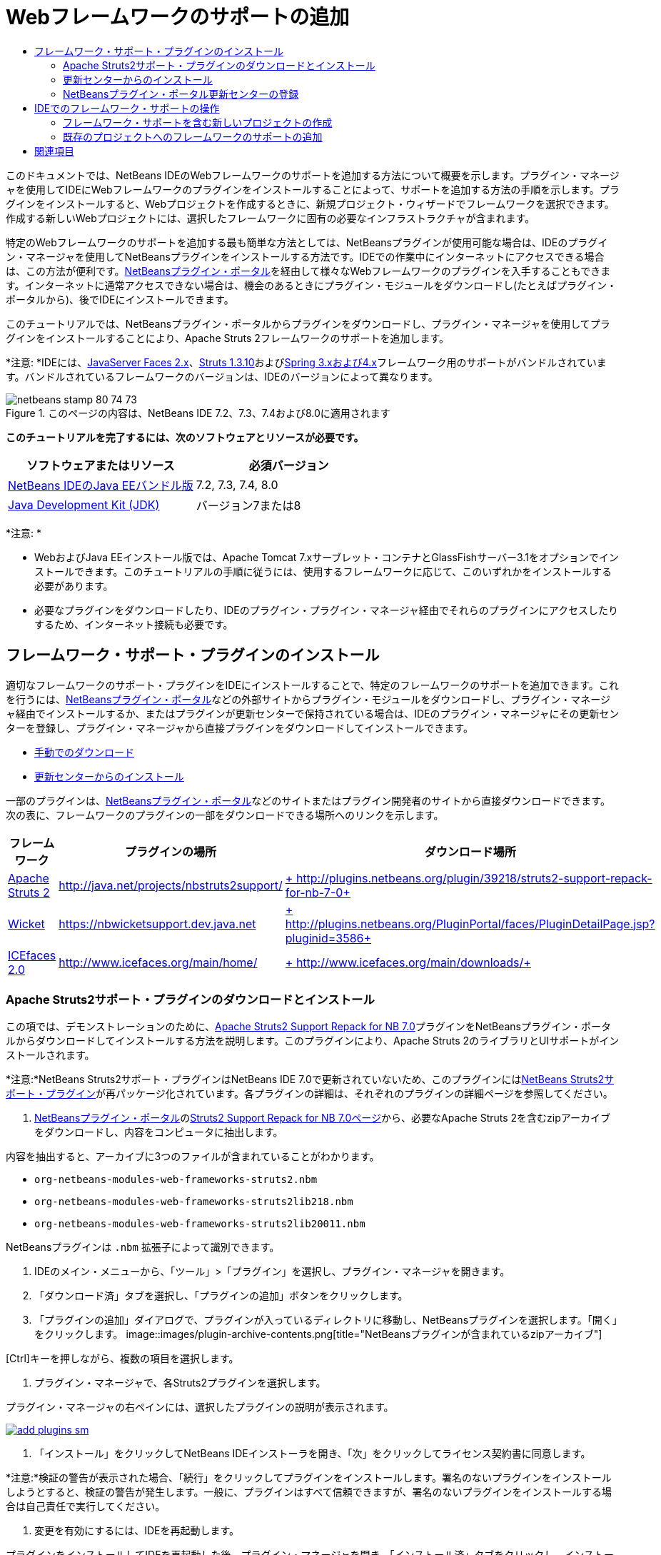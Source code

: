 // 
//     Licensed to the Apache Software Foundation (ASF) under one
//     or more contributor license agreements.  See the NOTICE file
//     distributed with this work for additional information
//     regarding copyright ownership.  The ASF licenses this file
//     to you under the Apache License, Version 2.0 (the
//     "License"); you may not use this file except in compliance
//     with the License.  You may obtain a copy of the License at
// 
//       http://www.apache.org/licenses/LICENSE-2.0
// 
//     Unless required by applicable law or agreed to in writing,
//     software distributed under the License is distributed on an
//     "AS IS" BASIS, WITHOUT WARRANTIES OR CONDITIONS OF ANY
//     KIND, either express or implied.  See the License for the
//     specific language governing permissions and limitations
//     under the License.
//

= Webフレームワークのサポートの追加
:jbake-type: tutorial
:jbake-tags: tutorials 
:jbake-status: published
:icons: font
:syntax: true
:source-highlighter: pygments
:toc: left
:toc-title:
:description: Webフレームワークのサポートの追加 - Apache NetBeans
:keywords: Apache NetBeans, Tutorials, Webフレームワークのサポートの追加

このドキュメントでは、NetBeans IDEのWebフレームワークのサポートを追加する方法について概要を示します。プラグイン・マネージャを使用してIDEにWebフレームワークのプラグインをインストールすることによって、サポートを追加する方法の手順を示します。プラグインをインストールすると、Webプロジェクトを作成するときに、新規プロジェクト・ウィザードでフレームワークを選択できます。作成する新しいWebプロジェクトには、選択したフレームワークに固有の必要なインフラストラクチャが含まれます。

特定のWebフレームワークのサポートを追加する最も簡単な方法としては、NetBeansプラグインが使用可能な場合は、IDEのプラグイン・マネージャを使用してNetBeansプラグインをインストールする方法です。IDEでの作業中にインターネットにアクセスできる場合は、この方法が便利です。link:http://plugins.netbeans.org/PluginPortal/[+NetBeansプラグイン・ポータル+]を経由して様々なWebフレームワークのプラグインを入手することもできます。インターネットに通常アクセスできない場合は、機会のあるときにプラグイン・モジュールをダウンロードし(たとえばプラグイン・ポータルから)、後でIDEにインストールできます。

このチュートリアルでは、NetBeansプラグイン・ポータルからプラグインをダウンロードし、プラグイン・マネージャを使用してプラグインをインストールすることにより、Apache Struts 2フレームワークのサポートを追加します。

*注意: *IDEには、link:../../docs/web/jsf20-support.html[+JavaServer Faces 2.x+]、link:../../docs/web/quickstart-webapps-struts.html[+Struts 1.3.10+]およびlink:../../docs/web/quickstart-webapps-spring.html[+Spring 3.xおよび4.x+]フレームワーク用のサポートがバンドルされています。バンドルされているフレームワークのバージョンは、IDEのバージョンによって異なります。


image::images/netbeans-stamp-80-74-73.png[title="このページの内容は、NetBeans IDE 7.2、7.3、7.4および8.0に適用されます"]


*このチュートリアルを完了するには、次のソフトウェアとリソースが必要です。*

|===
|ソフトウェアまたはリソース |必須バージョン 

|link:https://netbeans.org/downloads/index.html[+NetBeans IDEのJava EEバンドル版+] |7.2, 7.3, 7.4, 8.0 

|link:http://www.oracle.com/technetwork/java/javase/downloads/index.html[+Java Development Kit (JDK)+] |バージョン7または8 
|===

*注意: *

* WebおよびJava EEインストール版では、Apache Tomcat 7.xサーブレット・コンテナとGlassFishサーバー3.1をオプションでインストールできます。このチュートリアルの手順に従うには、使用するフレームワークに応じて、このいずれかをインストールする必要があります。
* 必要なプラグインをダウンロードしたり、IDEのプラグイン・プラグイン・マネージャ経由でそれらのプラグインにアクセスしたりするため、インターネット接続も必要です。


== フレームワーク・サポート・プラグインのインストール

適切なフレームワークのサポート・プラグインをIDEにインストールすることで、特定のフレームワークのサポートを追加できます。これを行うには、link:http://plugins.netbeans.org/PluginPortal/[+NetBeansプラグイン・ポータル+]などの外部サイトからプラグイン・モジュールをダウンロードし、プラグイン・マネージャ経由でインストールするか、またはプラグインが更新センターで保持されている場合は、IDEのプラグイン・マネージャにその更新センターを登録し、プラグイン・マネージャから直接プラグインをダウンロードしてインストールできます。

* <<manually,手動でのダウンロード>>
* <<updateCenter,更新センターからのインストール>>

一部のプラグインは、link:http://plugins.netbeans.org/PluginPortal/[+NetBeansプラグイン・ポータル+]などのサイトまたはプラグイン開発者のサイトから直接ダウンロードできます。次の表に、フレームワークのプラグインの一部をダウンロードできる場所へのリンクを示します。

|===
|フレームワーク |プラグインの場所 |ダウンロード場所 

|link:http://struts.apache.org/[+Apache Struts 2+] |link:http://java.net/projects/nbstruts2support/[+http://java.net/projects/nbstruts2support/+] |link:http://plugins.netbeans.org/plugin/39218/struts2-support-repack-for-nb-7-0[+ http://plugins.netbeans.org/plugin/39218/struts2-support-repack-for-nb-7-0+] 

|link:http://wicket.apache.org/[+Wicket+] |link:http://nbwicketsupport.dev.java.net/[+https://nbwicketsupport.dev.java.net+] |link:http://plugins.netbeans.org/PluginPortal/faces/PluginDetailPage.jsp?pluginid=3586[+ http://plugins.netbeans.org/PluginPortal/faces/PluginDetailPage.jsp?pluginid=3586+] 

|link:http://www.icefaces.org/main/home/[+ICEfaces 2.0+] |link:http://www.icefaces.org/main/home/[+http://www.icefaces.org/main/home/+] |link:http://www.icefaces.org/main/downloads/[+ http://www.icefaces.org/main/downloads/+] 
|===


=== Apache Struts2サポート・プラグインのダウンロードとインストール

この項では、デモンストレーションのために、link:http://plugins.netbeans.org/plugin/39218/struts2-support-repack-for-nb-7-0[+Apache Struts2 Support Repack for NB 7.0+]プラグインをNetBeansプラグイン・ポータルからダウンロードしてインストールする方法を説明します。このプラグインにより、Apache Struts 2のライブラリとUIサポートがインストールされます。

*注意:*NetBeans Struts2サポート・プラグインはNetBeans IDE 7.0で更新されていないため、このプラグインにはlink:http://java.net/projects/nbstruts2support/[+NetBeans Struts2サポート・プラグイン+]が再パッケージ化されています。各プラグインの詳細は、それぞれのプラグインの詳細ページを参照してください。

1. link:http://plugins.netbeans.org/PluginPortal/[+NetBeansプラグイン・ポータル+]のlink:http://plugins.netbeans.org/plugin/39218/struts2-support-repack-for-nb-7-0[+Struts2 Support Repack for NB 7.0ページ+]から、必要なApache Struts 2を含むzipアーカイブをダウンロードし、内容をコンピュータに抽出します。

内容を抽出すると、アーカイブに3つのファイルが含まれていることがわかります。

*  ``org-netbeans-modules-web-frameworks-struts2.nbm`` 
*  ``org-netbeans-modules-web-frameworks-struts2lib218.nbm`` 
*  ``org-netbeans-modules-web-frameworks-struts2lib20011.nbm`` 

NetBeansプラグインは ``.nbm`` 拡張子によって識別できます。

2. IDEのメイン・メニューから、「ツール」>「プラグイン」を選択し、プラグイン・マネージャを開きます。
3. 「ダウンロード済」タブを選択し、「プラグインの追加」ボタンをクリックします。
4. 「プラグインの追加」ダイアログで、プラグインが入っているディレクトリに移動し、NetBeansプラグインを選択します。「開く」をクリックします。
image::images/plugin-archive-contents.png[title="NetBeansプラグインが含まれているzipアーカイブ"]

[Ctrl]キーを押しながら、複数の項目を選択します。

5. プラグイン・マネージャで、各Struts2プラグインを選択します。

プラグイン・マネージャの右ペインには、選択したプラグインの説明が表示されます。

[.feature]
--
image::images/add-plugins-sm.png[role="left", link="images/add-plugins.png"]
--
6. 「インストール」をクリックしてNetBeans IDEインストーラを開き、「次」をクリックしてライセンス契約書に同意します。

*注意:*検証の警告が表示された場合、「続行」をクリックしてプラグインをインストールします。署名のないプラグインをインストールしようとすると、検証の警告が発生します。一般に、プラグインはすべて信頼できますが、署名のないプラグインをインストールする場合は自己責任で実行してください。

7. 変更を有効にするには、IDEを再起動します。

プラグインをインストールしてIDEを再起動した後、プラグイン・マネージャを開き、「インストール済」タブをクリックし、インストール済プラグインのリストでプラグインを見つけることで、プラグインがインストールされたことを確認できます。


=== 更新センターからのインストール

更新センターでフレームワークのサポート・プラグインが保持されている場合、その更新センターをIDEにインストールすることを検討してください。これにより、プラグイン・マネージャから直接フレームワークのサポート・プラグインをインストールできます。また、更新センターで保持されているプラグインに行われた更新をプラグイン・マネージャがログ記録するため、インストールしたプラグインを最新に保つための単純で効果的な手段になります。

IDEには、デフォルトで様々な更新センターがすでに登録されています。現在登録されている更新センターのリストを表示するには、プラグイン・マネージャ(「ツール」>「プラグイン」)を開き、「設定」タブを選択します。

[.feature]
--
image::images/pluginsmanager-settings-sm.png[role="left", link="images/pluginsmanager-settings.png"]
--

新しい更新センターを登録する場合は、「設定」タブの「追加」ボタンをクリックし、更新センター・カスタマイザに詳細を入力します。

image::images/uc-customizer.png[title="「更新センター・カスタマイザ」ダイアログ・ボックス"] 


=== NetBeansプラグイン・ポータル更新センターの登録

IDEにデフォルトで登録されているプラグイン・ポータル更新センターには、コミュニティから提供された、インストール済IDEのバージョンと互換性があることがわかっているプラグインのサブセットが含まれています。プラグイン・マネージャを使用して、link:http://plugins.netbeans.org/[+NetBeansプラグイン・ポータル+]から入手できるすべてのプラグインを参照したい場合は、次の手順を実行してプラグインをインストールし、NetBeansプラグイン・ポータル更新センターを登録済更新センターのリストに追加できます。

1. link:http://plugins.netbeans.org/plugin/1616/plugin-portal-update-center[+NetBeans Plugin Portal Update Centerプラグイン+]をダウンロードします。
2. プラグイン・マネージャの「ダウンロード済」タブを開きます。
3. 「プラグインの追加」をクリックし、ダウンロードした ``1252666924798_org-netbeans-pluginportaluc.nbm`` ファイルを指定します。「インストール」をクリックします。

プラグインをインストールした後は、プラグイン・マネージャの「設定」タブの登録済更新センターのリストにNetBeansプラグイン・ポータル更新センターが追加されます。

*注意:*更新センターは、「設定」タブの「アクティブ」列で更新センターのチェックボックスを選択解除することで非アクティブにできます。

[.feature]
--
image::images/portal-uc-plugin-sm.png[role="left", link="images/portal-uc-plugin.png"]
--

「使用可能なプラグイン」タブをクリックすると、コミュニティによってNetBeansプラグイン・ポータルに提供されたすべてのプラグインが、使用可能なプラグインのリストに追加されていることがわかります。

「カタログの再ロード」をクリックして、プラグインのリストを更新します。

[.feature]
--
image::images/portal-uc-list-sm.png[role="left", link="images/portal-uc-list.png"]
--

列見出しをクリックすることでリストをソートでき、「検索」フィールドに検索語を入力することでリストをフィルタできます。

*プラグイン・ポータル更新センターには、link:http://plugins.netbeans.org/[+NetBeansプラグイン・ポータル+]から入手できるすべてのプラグインが一覧表示されます。プラグインの多くは古いバージョンのIDE向けで、使用しているIDEのバージョンとは互換性がありません。他のバージョンのIDE向けのプラグインをインストールすると、使用しているIDEインストールの動作に信頼性がなくなる可能性があります。*多くの場合は、プラグインをインストールできないことを通知するメッセージが表示されますが、表示されないこともあります。すべてのソフトウェアのインストールと同様に、プラグインをインストールする前に注意を払い、ドキュメントをよく読むようにしてください。


== IDEでのフレームワーク・サポートの操作

一般に、IDEでのフレームワーク・サポートは、作業しているフレームワーク専用のものです。たとえば、Struts2サポートは、一般的に使用されるStrutsクラスを簡単に作成できるウィザードと、Struts構成ファイルのコード補完を提供します。

フレームワーク・サポートは、Webアプリケーションの作成時に新規プロジェクト・ウィザードを使用してアプリケーションに追加でき、既存のアプリケーションに組み込むこともできます。

* <<newProject,フレームワーク・サポートを含む新しいプロジェクトの作成>>
* <<existingProject,既存のプロジェクトへのフレームワークのサポートの追加>>


=== フレームワーク・サポートを含む新しいプロジェクトの作成

1. メイン・メニューから「ファイル」>「新規プロジェクト」([Ctrl]-[Shift]-[N]、Macの場合は[⌘]-[Shift]-[N])を選択します。新規プロジェクト・ウィザードが開きます。「カテゴリ」から「Web」を選択し、「プロジェクト」で「Webアプリケーション」を選択します。「次」をクリックします。
2. 「プロジェクト名」に名前を入力し、コンピュータ上のプロジェクトの場所を指定します。
3. ウィザードのステップを実行し、すべてデフォルトの設定を受け付けます。IDEにすでに登録されているサーバーのいずれかを選択することで(GlassFishサーバーまたはTomcat)、アプリケーションをデプロイするサーバーを指定します。
4. 新規プロジェクト・ウィザードの「フレームワーク」パネルで、追加するフレームワークを選択します。「終了」をクリックします。
image::images/newproject-wizard-frameworks-sm.png[title="新規プロジェクト・ウィザードの「フレームワーク」パネルに表示されたStruts 2サポート"]

この例では、「フレームワーク」パネルでStruts2フレームワークのサポートが選択されています。「フレームワーク」パネルに、Struts 1.3.8 (IDEにバンドルされている)またはStruts2 (プラグインのインストールによって追加された)を選択するオプションが提示されるようになったことがわかります。Struts 2サポート・プラグインにより、新規プロジェクト・ウィザードにStruts2オプションが追加され、「構成」と「ライブラリ」のオプションを含むタブが表示されます。「構成」タブには、プロジェクトにサンプル・ページを作成するオプションがあります。「ライブラリ」タブでは、クラスパスに追加するStruts2ライブラリのバージョンを選択できます。

「終了」をクリックすると、IDEでWebアプリケーションが作成されます。ウィザードで作成される追加ファイルは、フレームワークによって異なります。この例では、ウィザードによって ``struts.xml``  XML構成ファイルが「ソース・パッケージ」フォルダに作成され、必要なStruts2ライブラリがクラスパスに追加されています。また、サーブレット・フィルタ・クラスとフィルタ・マッピングが ``web.xml`` に自動的に追加されています。

image::images/project-structure-frameworks.png[title="「プロジェクト」ウィンドウに表示されたStruts Webアプリケーションの論理構造"]  


=== 既存のプロジェクトへのフレームワークのサポートの追加

Webプロジェクトがすでにあり、そのプロジェクトにフレームワークのサポートを追加する場合は、「プロジェクト・プロパティ」ダイアログ・ボックスを使用してIDEで使用可能なフレームワークを追加できます。

1. 「プロジェクト」ウィンドウでWebアプリケーション・プロジェクトのノードを右クリックし、「プロパティ」を選択して「プロジェクト・プロパティ」ウィンドウを開きます。
2. 「カテゴリ」のリストで「フレームワーク」を選択します。

「フレームワーク」を選択すると、右パネルに「使用しているフレームワーク」テキスト領域が表示されます。アプリケーションがフレームワークを使用していない場合、この領域は空です。

3. 「追加」ボタンをクリックし、使用するフレームワークを選択して、「OK」をクリックします。
image::images/properties-add-framework.png[title="「プロジェクト・プロパティ」ウィンドウから開かれた「フレームワークの追加」ダイアログで選択されたJavaServer Facesフレームワーク"]
4. 選択したフレームワークに応じて、「プロジェクト・プロパティ」ウィンドウでフレームワーク固有の構成設定またはコンポーネントをさらに指定できます。
image::images/add-icefaces.png[title="プロジェクトへのICEfacesコンポーネント・スイートのライブラリの追加"]

たとえば、ICEfacesコンポーネント・スイートを指定する場合は、「プロジェクト・プロパティ」ウィンドウの「コンポーネント」タブで「ICEfaces」を選択し、ICEfacesライブラリを指定できます。

*注意:*JSFコンポーネントのライブラリは、IDEに含まれていません。コンポーネント・スイートを使用するには、必要なライブラリをダウンロードし、「プロジェクト・プロパティ」ウィンドウでプロジェクト・クラスパスに追加できるNetBeansライブラリを作成する必要があります。

5. 「OK」をクリックして選択内容を確認し、「プロジェクト・プロパティ」ウィンドウを閉じます。フレームワーク固有のアーティファクトとライブラリがプロジェクトに追加され、「プロジェクト」ウィンドウで確認できます。
link:/about/contact_form.html?to=3&subject=Feedback:%20Adding%20Web%20Framework%20Support[+ このチュートリアルに関するご意見をお寄せください+]



== 関連項目

このドキュメントでは、NetBeans IDEでWebフレームワークのサポートを追加する方法を示しました。IDEのプラグイン・マネージャの更新センターを経由する方法と、手動でのダウンロードによってフレームワーク・サポート・プラグインをインストールする方法を紹介しました。また、新しいWebアプリケーション・プロジェクトと既存のプロジェクトの両方に、IDEがサポートするフレームワークを追加する方法も示しました。

このチュートリアルでは、Struts2フレームワークの追加に重点を置いて説明しました。このフレームワークで提供される他の機能について調査する場合は、link:../../docs/web/quickstart-webapps-struts.html[+Struts Webフレームワーク入門+]を参照してください。

NetBeans IDEでのその他のWebフレームワークの使用方法の詳細は、次のリソースを参照してください。

* link:../../docs/web/quickstart-webapps-spring.html[+Spring Webフレームワーク入門+]
* link:../../docs/web/quickstart-webapps-struts.html[+Struts Webフレームワーク入門+]
* link:../../docs/web/quickstart-webapps-wicket.html[+Wicket Webフレームワーク入門+]
